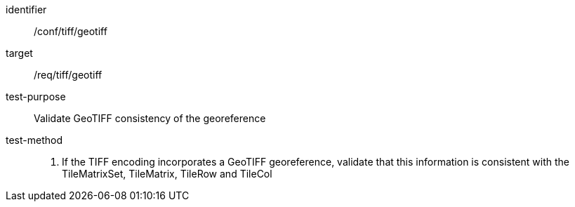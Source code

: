 [[ats_tiff_geotiff]]
////
[width="90%",cols="2,6a"]
|===
^|*Abstract Test {counter:ats-id}* |*/conf/tiff/geotiff*
^|Test Purpose |Validate GeoTIFF consistency of the georeference
^|Requirement |/req/tiff/geotiff
^|Test Method |1. If the TIFF encoding incorporates GeoTIFF georeference, validate that this information is consistent with the TileMatrixSet, TileMatrix, TileRow and TileCol
|===
////


[abstract_test]
====
[%metadata]
identifier:: /conf/tiff/geotiff
target:: /req/tiff/geotiff
test-purpose:: Validate GeoTIFF consistency of the georeference
test-method::
+
--
1. If the TIFF encoding incorporates a GeoTIFF georeference, validate that this information is consistent with the TileMatrixSet, TileMatrix, TileRow and TileCol
--
====
